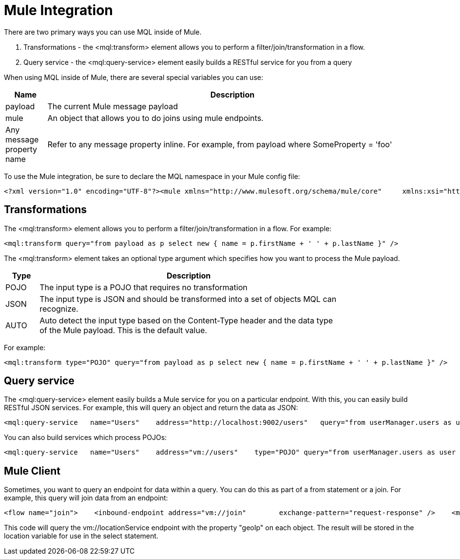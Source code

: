 = Mule Integration

There are two primary ways you can use MQL inside of Mule.

. Transformations - the <mql:transform> element allows you to perform a filter/join/transformation in a flow.
. Query service - the <mql:query-service> element easily builds a RESTful service for you from a query

When using MQL inside of Mule, there are several special variables you can use:

[width="99",cols="10,90",options="header"]
|===
|Name |Description
|payload |The current Mule message payload
|mule |An object that allows you to do joins using mule endpoints.
|Any message property name |Refer to any message property inline. For example, from payload where SomeProperty = 'foo'
|===

To use the Mule integration, be sure to declare the MQL namespace in your Mule config file:

[source]
----
<?xml version="1.0" encoding="UTF-8"?><mule xmlns="http://www.mulesoft.org/schema/mule/core"     xmlns:xsi="http://www.w3.org/2001/XMLSchema-instance"    xmlns:spring="http://www.springframework.org/schema/beans"    xmlns:mql="http://www.mulesoft.org/schema/mule/mql"     xsi:schemaLocation="               http://www.springframework.org/schema/beans http://www.springframework.org/schema/beans/spring-beans-3.0.xsd               http://www.mulesoft.org/schema/mule/core http://www.mulesoft.org/schema/mule/core/3.1/mule.xsd               http://www.mulesoft.org/schema/mule/mql http://www.mulesoft.org/schema/mule/mql/3.1/mule-mql.xsd
----

== Transformations

The <mql:transform> element allows you to perform a filter/join/transformation in a flow. For example:

[source]
----
<mql:transform query="from payload as p select new { name = p.firstName + ' ' + p.lastName }" />
----

The <mql:transform> element takes an optional type argument which specifies how you want to process the Mule payload.

[width="80",cols="10,90",options="header"]
|===
|Type |Description
|POJO |The input type is a POJO that requires no transformation
|JSON |The input type is JSON and should be transformed into a set of objects MQL can recognize.
|AUTO |Auto detect the input type based on the Content-Type header and the data type of the Mule payload. This is the default value.
|===

For example:

[source]
----
<mql:transform type="POJO" query="from payload as p select new { name = p.firstName + ' ' + p.lastName }" />
----

== Query service

The <mql:query-service> element easily builds a Mule service for you on a particular endpoint. With this, you can easily build RESTful JSON services. For example, this will query an object and return the data as JSON:

[source]
----
<mql:query-service   name="Users"    address="http://localhost:9002/users"   query="from userManager.users as user            select new {               name = user.name,               email = user.email,             company = sfuser[0].?Company,               mobile = sfuser[0].?MobilePhone          }"/>
----

You can also build services which process POJOs:

[source]
----
<mql:query-service   name="Users"    address="vm://users"    type="POJO" query="from userManager.users as user            select new {               name = user.name,               email = user.email,             company = sfuser[0].?Company,               mobile = sfuser[0].?MobilePhone          }"/>
----

== Mule Client

Sometimes, you want to query an endpoint for data within a query. You can do this as part of a from statement or a join. For example, this query will join data from an endpoint:

[source]
----
<flow name="join">    <inbound-endpoint address="vm://join"        exchange-pattern="request-response" />    <mql:transform         query="from payload as p                  join mule.send('vm://locationService', p.geoIp) as location                 select new {                     name = firstName + ' ' + lastName,                     location = location                 }" /></flow>
----

This code will query the vm://locationService endpoint with the property "geoIp" on each object. The result will be stored in the location variable for use in the select statement.
